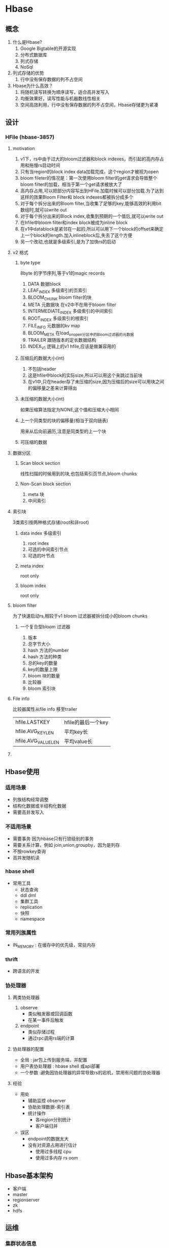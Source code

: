 * Hbase
** 概念
1. 什么是Hbase?
   1. Google Bigtable的开源实现
   2. 分布式数据库
   3. 列式存储
   4. NoSql
2. 列式存储的优势
   1. 行中没有保存数据的列不占空间
3. Hbase为什么高效？
   1. 将随机读写转换为顺序读写，适合高并发写入
   2. 均衡效果好，读写性能与机器数线性相关
   3. 空间高效利用，行中没有保存数据的列不占空间，Hbase存储更为紧凑
** 设计
*** HFile (hbase-3857)
**** motivation
1. v1下，rs中由于过大的bloom过滤器和block indexes，而引起的高内存占用和拖慢rs启动时间
2. 只有当region的block index data加载完成，这个region才被视为open
3. bloom fileter的情况是：第一次使用bloom filter的get请求会导致整个bloom filter的加载，相当于第一个get请求被放大了
4. 高内存占用,可以把部分内容写出到HFile.加载时候可以部分加载.为了达到这样的效果Bloom Filter和 block indexes都被拆分成多个
5. 对于每个拆分出来的Bloom filter,当收集了足够的key,能够高效的利用bit 数组时,就可以write out
6. 对于每个拆分出来的Block index,收集到预期的一个值后,就可以write out
7. 在hfile中bloom filter和index block被成为inline block
8. 在v1中datablock是紧邻在一起的,所以可以用下一个block的offset来确定上一个block的length.加入inlineblock后,失去了这个方便
9. 另一个改动,也就是多级索引,是为了加快rs的启动
**** v2 格式
***** byte type
8byte 的字节序列,等于v1的magic records
1. DATA 数据block
2. LEAF_INDEX 多级索引的页索引
3. BLOOM_CHUNK bloom filter的块
4. META 元数据块 在v2中不在用于bloom filter
5. INTERMEDIATE_INDEX 多级索引的中间索引
6. ROOT_INDEX 多级索引的根索引
7. FILE_INFO 元数据的kv map
8. BLOOM_META 在load_on_open分区中的Bloom过滤器的元数据
9. TRAILER 跟随版本的定长数据结构
10. INDEX_V1 逻辑上的v1 hfile,应该是做兼容用的
***** 压缩后的数据大小(int)
1. 不包括header
2. 这是hfile中block的实际size,所以可以用这个来跳过当前块
3. 在v1中,只在header存了未压缩的size,因为压缩后的size可以用块之间的偏移量之差来计算得出
***** 未压缩的数据大小(int)
如果压缩算法指定为NONE,这个值和压缩大小相同
***** 上一个同类型的块的偏移量(相当于双向链表)
用来从后向前遍历,注意是同类型的上一个块
***** 可压缩的数据
**** 数据分区
***** Scan block section
线性扫描的时候用到的块,也包括索引页节点,bloom chunks
***** Non-Scan block section
1. meta 块
2. 中间索引
**** 索引块
3类索引按两种格式存储(root和非root)
***** data index 多级索引
1. root index
2. 可选的中间索引节点
3. 可选的叶节点
***** meta index 
root only
***** bloom index
root only
**** bloom filter
为了快速启动rs,相较于v1 bloom 过滤器被拆分成小的bloom chunks
***** 一个复合型bloom 过滤器
1. 版本
2. 总字节大小
3. hash 方法的number
4. hash 方法的种类
5. 总的key的数量
6. key的数量上限
7. bloom 块的数量
8. 比较器
9. bloom 索引块
**** File info
比较器属性从file info 移至trailer
| hfile.LASTKEY       | hfile的最后一个key |
| hfile.AVG_KEY_LEN   | 平均key长          |
| hfile.AVG_VALUE_LEN | 平均value长        |
**** 
** Hbase使用
*** 适用场景
- 列族结构经常调整
- 结构化数据或半结构化数据
- 需要高并发写入

*** 不适用场景 
- 需要事务 因为hbase只有行锁级别的事务
- 需要关系计算，例如 join,union,groupby，因为是列存
- 不按rowkey查询
- 高并发随机读

*** hbase shell
- 常用工具
  - 状态查询
  - ddl dml
  - 集群工具
  - replication
  - 快照
  - namespace
*** 常用列族属性
- IN_MEMORY : 在缓存中的优先级，常驻内存
*** thrift
- 跨语言的开发
*** 协处理器
**** 两类协处理器
1. observe
   - 类似触发器或回调函数
   - 在某一事件后触发
2. endpoint
   - 类似存储过程
   - 通过rpc调用rs端的计算
**** 协处理器的配置
- 全局 : jar包上传到服务端，并配置
- 用户表协处理器 : hbase shell 或api部署
- 一个参数 :避免因协处理器的异常导致rs的宕机，禁用有问题的协处理器
**** 经验
- 用处
  - 辅助监控 observer
  - 协助处理数据-索引表
  - 统计操作
    - 各region分别统计
    - 客户端归并
- 误区
  - endpoint的数据太大
  - 没有对资源占用进行估计
    - 使用过多线程 cpu
    - 使用过多内存 rs oom
** Hbase基本架构
- 客户端
- master
- regionserver
- zk
- hdfs 
** 运维
*** 集群状态信息
- web页面
- log查看
  - 是否有Exception
  - 是否有线程意外退出，exit关键字
- gclog
  - gc时间长或者full gc比较多，那么内存不够用或者配置有问题
- hbase监控痛点
  1. 组件下线
  2. unassigned region时间过长
     - zkdump或zk中获取:unassignedregion文件中有内容且超过一定时间
       - 要么有严重的容灾
       - 要么容灾卡住了
  3. regionserver处理客户端请求的时间过长
     - 某系关键线程可能卡住了
  4. storefile总数过多
     1. too many open file 异常
     2. 影响其他线程
     3. 也说明compaction线程不太行
- 工具hbck查看
  - 检测和修复数据不一致，表信息，rs挂载，hdfs目录这三类信息
  - -repair 启动所有修补项
  - 修复前确认没有正在跑的task，避免家中现有问题
  - hbck是异步的，修复后根据受影响的region数量等待一段时间，再次检测
*** 数据迁移和备份
**** 迁库需求
1. 服务器迁机房
2. 服务扩容至更大的集群
3. 集群版本升级
4. 从传统数据库导入
5. 备份
**** bulkload
**** distcp
1. hdfs 集群间的拷贝
2. 拷贝完，(0.94后)用一次hbck修复数据不一致来加载表(旧版本用addTable.rb)
**** export+import
**** copytable
- 逐条put
**** 实时备份 replication
** inbox
- 分区容忍性 : 系统中任意信息的丢失或者失败不影响整个系统的运作
  - 例如 : 一个rs挂掉了或者一个dn挂掉了，对整个系统的影响是很小的
- zk协调rs的容灾问题
- hbase releasenodes
- hbase_cleanup.sh zk有一致性问题的时候用来删除zk上的数据，有什么弊端么
- hbase 与hdfs append
- 前缀树
- 压缩算法的比较，与数据特性的关系
- bloomfilter什么时候用rowcol
- hbase 计数器
- 底层数据迁移时 版本不正确 使用bin/hbase migrate'
- 使用hfile命令行工具可以查看hfile中key所占的空间比
** protobuf
*** 一些protobuf相关的信息
+ 从protobuf .proto文件生成java文件是构建的一部分
+ proto文件在2.0以后被集中起来
+ hbase2.0以后 proto的使用变得有点复杂，为了升级到protobuf3来配合netty的零拷贝。hbase core的protobuf从HDFS独立出来。
+ 相比hbase-protocol，hbase core已经开始依赖hbase-protocol-shaded了，但是为了兼顾endpoint，还保留着hbase-protocol。以后会理清吧
*** hbase项目生成protos的java文件
1. build protocol-shaded子模块,有需要还会buildprotocol模块
#+BEGIN_SRC sh
  # pl 指定打包的模块，可以用路径也可以用坐标，如果父项目同时是父目录，那么进入父目录下，直接“-pl 项目目录名”即可
  # -am：意味着also-make （dependency），即同时打包依赖的模块；
  mvn clean install -pl hbase-protocol-shaded -am
#+END_SRC
2. 刷新maven index，找到生成的代码

** Mini-clushter

** WAL
通常，一个region上的所有table公用一个wal。但是hbase：meta有自己的专用wal
*** purpose 
用来恢复在rs宕机时还没来的及flush的memstore中的变化的数据
*** 在hdfs上的位置
+ /hbase/WALs/{每个region}
+ 暂时不要使用hadoop ec目录

*** 配置
+ hbase.wal.provider ：具体的wal实现
+ hbase.wal.meta_provider ： meta表专有的实现
*** wal Provider
**** 具体的
1. asyncfs ：基于非阻塞的dfsClient实现的wal写入器，目前重度依赖hdfs的更新，会在失败时替换会filesystem
2. filesystem ：基于老式的阻塞dfsClient
3. multiwal ： 一个rs上多个wal
*** wal splitting
当一个region open时，需要把wal中属于该region的edit 重放，因此edit需要按region分组，这个分组过程就是log splitting
**** 触发时机，master是执行者
1. start-up
2. serverShutdownHandler
**** procedure
1. The /hbase/WALs/<host>,<port>,<startcode> directory is renamed.
2. 按region分组，一个分组一个分组的读，写入到/hbase/<table_name>/<region_id>/recovered.edits/.temp，写完后.temp 重命名为该文件中的第一条log的sequence id，sequenc id用来决定replay时从哪开始
3. 分组完成后，assign region ，region open 后replay，然后flush，然后删除recovered.edits
**** 2.0以后不需要使用PV2代替zk做协调
*** wal Compression

** Region

** master
*** 职责
1. monitor所有rs
2. 保存所有metadata
*** HMasterInterface
面向metadata的方法
+ Table (createTable, modifyTable, removeTable, enable, disable)
+ ColumnFamily (addColumn, modifyColumn, removeColumn)
+ Region (move, assign, unassign)
*** 线程
**** 1. LoadBalancer

**** 2. CatalogJanitor
周期性的检查清理hbase:meta

*** MasterProcWAL
master上procedure的wal

** regionServer

*** HRegionRegionInterface
面向data和region管理
+ Data (get, put, delete, next, etc.)
+ region（master下发命令的执行者）

*** 线程
1. CompactSplitThread ： for split and minor compaction
2. MajorCompactionChecker
3. MemStoreFlusher
4. LogRoller

*** block cache
hbase提供两种不同的cache来缓存从hdfs读上来的数据块
1. on-heap LruBlockCache
2. BucketCache 通常在堆外

**** CombinedBlockCache
一个管理类，开启bucketCache，形成一个双层缓存，L2（bucketcache）在堆外缓存datablock，L1(LruBlockCache)缓存metaBlock（index block和bloom block）
**** LruBlockCache
***** 设计：内部为block划分3个优先级
1. Single access priority 初次从hdfs load上来的
2. Multi access priority 在1中再次命中的
3. In-memory 配置的常驻内存，例如meta表
***** 使用
+ 集群中总cache大小的计算：rs数 * heap size * hfile.block.cache.size * 0.99
+ hfile.block.cache.size 默认0.4
+ 0.99 lru装载因子，超过这个比例，就淘汰block
+ 频繁的eviction将会导致更多的GC
+ map一个table的时候可以选择不带blockcache的scan
**** 堆外缓存
1. 2.0以前，使用堆外缓存意味着在读取的时候先要把block从堆外copy回来，尽管避开了GC，但是速度慢了
2. 2.0以后，改变了读路径，可以直接读非堆上的block，零拷贝的读。同时又兼具自己管理GC的好处，从HBase 2.0.0起，L1和L2的概念已被弃用。当BucketCache打开时，DATA块将始终转到BucketCache，而INDEX / BLOOM块将转到堆LRUBlockCache。 cacheDataInL1支持已被删除
**** bucketBlockCache
三种模式
+ off-heap
+ file
+ mmaped file mode

** off-heap


** quota
*** 配置
+ hbase.quota.enabled 是否启用quota
+ hbase.quota.refresh.period 配置刷新周期
+ 可以提前配额或者在runtime配额

*** 基本使用
#+BEGIN_SRC sh
  # Limit user u1 to 10 requests per second
  hbase> set_quota TYPE => THROTTLE, USER => 'u1', LIMIT => '10req/sec'

  # Limit user u1 to 10 read requests per second
  hbase> set_quota TYPE => THROTTLE, THROTTLE_TYPE => READ, USER => 'u1', LIMIT => '10req/sec'

  # Limit user u1 to 10 M per day everywhere
  hbase> set_quota TYPE => THROTTLE, USER => 'u1', LIMIT => '10M/day'

  # Limit user u1 to 10 M write size per sec
  hbase> set_quota TYPE => THROTTLE, THROTTLE_TYPE => WRITE, USER => 'u1', LIMIT => '10M/sec'

  # Limit user u1 to 5k per minute on table t2
  hbase> set_quota TYPE => THROTTLE, USER => 'u1', TABLE => 't2', LIMIT => '5K/min'


  # Limit user u1 to 10 read requests per sec on table t2
  hbase> set_quota TYPE => THROTTLE, THROTTLE_TYPE => READ, USER => 'u1', TABLE => 't2', LIMIT => '10req/sec'

  # Remove an existing limit from user u1 on namespace ns2
  hbase> set_quota TYPE => THROTTLE, USER => 'u1', NAMESPACE => 'ns2', LIMIT => NONE

  # Limit all users to 10 requests per hour on namespace ns1
  hbase> set_quota TYPE => THROTTLE, NAMESPACE => 'ns1', LIMIT => '10req/hour'

  # Limit all users to 10 T per hour on table t1
  hbase> set_quota TYPE => THROTTLE, TABLE => 't1', LIMIT => '10T/hour'

  # Remove all existing limits from user u1
  hbase> set_quota TYPE => THROTTLE, USER => 'u1', LIMIT => NONE

  # List all quotas for user u1 in namespace ns2
  hbase> list_quotas USER => ‘u1, NAMESPACE => 'ns2'

  # List all quotas for namespace ns2
  hbase> list_quotas NAMESPACE => 'ns2'

  # List all quotas for table t1
  hbase> list_quotas TABLE => 't1'

  # list all quotas
  hbase> list_quotas
#+END_SRC
*** 全局配置同时配置某个用户不生效
#+BEGIN_SRC sh
  # a per-namespace request limit
  hbase> set_quota NAMESPACE => 'ns1', LIMIT => '100req/min' 

  # user u1 is not affected by the limit
  hbase> set_quota USER => 'u1', GLOBAL_BYPASS => true


#+END_SRC
*** 配置Namespace Quotas : 
  + hbase.namespace.quota.maxtables  配置一个namespace里最多可以有多少个table
  #+BEGIN_SRC sh
    # Create a namespace with a max of 5 tables
    hbase> create_namespace 'ns1', {'hbase.namespace.quota.maxtables'=>'5'}

    # Alter an existing namespace to have a max of 8 tables
    hbase> alter_namespace 'ns2', {METHOD => 'set', 'hbase.namespace.quota.maxtables'=>'8'}

    # Show quota information for a namespace
    hbase> describe_namespace 'ns2'

    # Alter an existing namespace to remove a quota
    hbase> alter_namespace 'ns2', {METHOD => 'unset', NAME=>'hbase.namespace.quota.maxtables'}
  #+END_SRC
  + 也可以配置一个ns上有多少个region
    #+BEGIN_SRC sh
      # Create a namespace with a max of 10 regions
      hbase> create_namespace 'ns1', {'hbase.namespace.quota.maxregions'=>'10'}

      # Show quota information for a namespace
      hbase> describe_namespace 'ns1'

      # Alter an existing namespace to have a max of 20 regions
      hbase> alter_namespace 'ns2', {METHOD => 'set', 'hbase.namespace.quota.maxregions'=>'20'}

      # Alter an existing namespace to remove a quota
      hbase> alter_namespace 'ns2', {METHOD => 'unset', NAME=> 'hbase.namespace.quota.maxregions'}
    #+END_SRC
*** Space Quotas
+ 限制hbase的ns 和 table可以使用多少文件系统的存储
*** 待续。。。
* Hbase源码
** Hbase-RPC 
- 远程过程调用
** memstore
*** 一个图
#+BEGIN_SRC plantuml :file /Users/wangchao/iosdev/cheepsheets/resource/img/hbase-memstore-seq.png :cmdline -charset utf-8
  @startuml
  participant HStore as store
  participant memstore as mem

  store ->  mem ++: 使用反射，读取配置中的memstorelist生成memstore对象 
  @enduml
#+END_SRC

#+RESULTS:
[[file:/Users/wangchao/iosdev/cheepsheets/resource/img/hbase-memstore-seq.png]]
** HRegionServer
*** 重要成员
1. Map<String, HRegion> onlineRegions // 当前rs上的所有region
2. Map<String, InetSocketAddress[]> regionFavoredNodesMap // 向hdfs写hfile的时候偏向写的datanode
** Region
1. region级别的锁只有一个作用，在region正服务于其他操作时，防止其close或split
2. 每个行级操作在操作期间持有行锁和region读锁
3. 当一个scanner在构建时，getScanner持有读锁
4. 当scanner创建成功后，其持有读锁到scan结束
*** 重要成员
1. ConcurrentHashMap<HashedBytes, RowLockContext> lockedRows
2. Map<byte[], HStore> stores //
3. ReentrantReadWriteLock lock // 用于保证close
*** 重要方法
**** doMiniBatchMutate(BatchOperation<?> batchOp)
1. 获取尽可能多的行锁
** Cell
HBase中的存储单位
*** 构成
   1) row
   2) column family
   3) column qualifier
   4) timestamp
   5) type （例如 put delete等）
   6) MVCC version
   7) value
*** 

** Flush


** inbox
*** 读取流程
1. 从zk拿到meta表位置
2. 加载meta表,按rowkey查找region位置
3. 向rs发读请求
4. RegionScanner
   1. StoreScanner(列族)最小堆
      1. StoreFileScanner + MemstoreScanner最小堆
*** HFile
存储着byte array形式的kv对
**** footprint
1. 用来读写一个压缩的block的开销(常数级)
   1. 每一个compressed block需要一个编码/解码器
   2. key 的缓存buffer
   3. value的缓存buffer
2. 正比于data block的hfile index
**** 调优建议
***** 适当的block size
推荐大小文8k-1M
1. 如果使用场景主要是扫描遍历操作,则使用大一点的block size
2. 如果点查较多,则使用较小的block size.因为一个点查命中一个block后,block size越小,则解压的代价越小
3. 但同时也要考虑,同样的数据量下,越小block size,会带来越多的block,也即越多的block index.

* region 切分

* mob存储
moderate object storage
为了减少大值对象在参与频繁的compaction和split带来的性能损耗，hbase为mob对象设计了独立的I/O path

* test
#+begin_src plantuml :file tryout.png
  Alice -> Bob: synchronous call
  Alice -> Bob: asynchronous call
#+end_src

#+RESULTS:
[[file:tryout.png]]

* hbase failover 与MTTR2
某一个rs发生宕机后，hbase进入failover过程。目的是将region转移到其他rs上，并恢复宕机rs的memtable中的数据，然后提供region服务

** 步骤
1. split wal-log. 一个rs上的所有region将wal写入同一个wal文件，因此在region转移的时候，要将该region的wal从rs的wal中拆出来

2. Assign region. 重新指派rs来load region

3. replay log

** MTTR2

* hbase主备集群
此种模式下的两个核心问题
1. 数据复制
2. 流量切换
   
** 数据复制

* 受益良多
[[https://dbaplus.cn/news-73-2859-1.html][ali-hbase-2019总结]]

